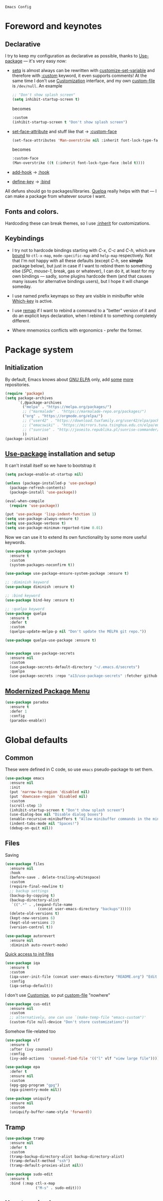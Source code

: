 : Emacs Config
#+INFOJS_OPT: view:t toc:t ltoc:t mouse:underline buttons:0 path:https://www.linux.org.ru/tango/combined.css
#+HTML_HEAD: <link rel="stylesheet" type="text/css" href="http://www.pirilampo.org/styles/readtheorg/css/htmlize.css"/>
#+HTML_HEAD: <link rel="stylesheet" type="text/css" href="http://www.pirilampo.org/styles/readtheorg/css/readtheorg.css"/>
#+PROPERTY: header-args:emacs-lisp :tangle "init.el"
* Foreword and keynotes

** Declarative
   I try to keep my configuration as declarative as possible, thanks to [[https://github.com/jwiegley/use-package][Use-package]] — it's very easy now:
   - [[https://www.gnu.org/software/emacs/manual/html_node/elisp/Setting-Variables.html][setq]] is almost always can be rewritten with [[https://www.gnu.org/software/emacs/manual/html_node/elisp/Applying-Customizations.html][customize-set-variable]] and therefore with [[https://github.com/jwiegley/use-package#customizing-variables][:custom]] keyword, it even supports comments! At the same time I don't use [[http://www.gnu.org/software/emacs/manual/html_node/emacs/Easy-Customization.html][Customization]] interface, and my own [[https://www.gnu.org/software/emacs/manual/html_node/emacs/Saving-Customizations.html][custom-file]] is =/dev/null=.
     An example
     #+BEGIN_SRC emacs-lisp :tangle no
       ;; "Don't show splash screen"
       (setq inhibit-startup-screen t)
     #+END_SRC
     becomes
     #+BEGIN_SRC emacs-lisp :tangle no
       :custom
       (inhibit-startup-screen t "Don't show splash screen")
     #+END_SRC

   - [[https://www.gnu.org/software/emacs/manual/html_node/elisp/Face-Attributes.html][set-face-attribute]] and stuff like that → [[https://github.com/jwiegley/use-package#customizing-faces][:custom-face]]
     #+BEGIN_SRC emacs-lisp :tangle no
       (set-face-attributes 'Man-overstrike nil :inherit font-lock-type-face :bold t)
     #+END_SRC
     becomes
     #+BEGIN_SRC emacs-lisp :tangle no
       :custom-face
       (Man-overstrike ((t (:inherit font-lock-type-face :bold t))))
     #+END_SRC
   - [[https://www.gnu.org/software/emacs/manual/html_node/emacs/Hooks.html][add-hook]] → [[https://github.com/jwiegley/use-package#hooks][:hook]]
   - [[https://www.gnu.org/software/emacs/manual/html_node/elisp/Changing-Key-Bindings.html][define-key]] → [[https://github.com/jwiegley/use-package#key-binding][:bind]]

   All defuns should go to packages/libraries. [[https://github.com/quelpa/quelpa][Quelpa]] really helps with that — I can make a package from whatever source I want.

** Fonts and colors.
   Hardcoding these can break themes, so I use [[https://www.gnu.org/software/emacs/manual/html_node/elisp/Face-Attributes.html][:inherit]] for customizations.

** Keybindings
   - I try not to hardcode bindings starting with /C-x/, /C-c/ and /C-h/, which are [[https://www.gnu.org/software/emacs/manual/html_node/emacs/Prefix-Keymaps.html#Prefix-Keymaps][bound]] to ~ctl-x-map~, ~mode-specific-map~ and ~help-map~ respectively. Not that I'm not happy with all these defaults (except /C-h/, see *simple* package below), but just in case if I want to rebind them to something else (/SPC/, /mouse-1/, break, gas or whatever), I can do it, at least for my own bindings — sadly, some plugins hardcode them (and that causes many issues for alternative bindings users), but I hope it will change someday.

   - I use named prefix keymaps so they are visible in minibuffer while [[https://github.com/justbur/emacs-which-key][Which-key]] is active.

   - I use [[https://www.gnu.org/software/emacs/manual/html_node/elisp/Remapping-Commands.html][remap]] if I want to rebind a command to a "better" version of it and do an explicit keys declaration, when I rebind it to something completely different.

   - Where mnemonics conflicts with ergonomics - prefer the former.

* Package system
** Initialization
   By default, Emacs knows about [[https://elpa.gnu.org/][GNU ELPA]] only, add [[https://melpa.org][some]] [[https://orgmode.org/elpa.html][more]] repositories.
   #+BEGIN_SRC emacs-lisp
     (require 'package)
     (setq package-archives
           `(,@package-archives
             ("melpa" . "https://melpa.org/packages/")
             ;; ("marmalade" . "https://marmalade-repo.org/packages/")
             ("org" . "https://orgmode.org/elpa/")
             ;; ("user42" . "https://download.tuxfamily.org/user42/elpa/packages/")
             ;; ("emacswiki" . "https://mirrors.tuna.tsinghua.edu.cn/elpa/emacswiki/")
             ;; ("sunrise" . "http://joseito.republika.pl/sunrise-commander/")
             ))
     (package-initialize)
   #+END_SRC
** [[https://github.com/jwiegley/use-package][Use-package]] installation and setup
   It can't install itself so we have to bootstrap it
   #+BEGIN_SRC emacs-lisp
     (setq package-enable-at-startup nil)

     (unless (package-installed-p 'use-package)
       (package-refresh-contents)
       (package-install 'use-package))

     (eval-when-compile
       (require 'use-package))

     (put 'use-package 'lisp-indent-function 1)
     (setq use-package-always-ensure t)
     (setq use-package-verbose t)
     (setq use-package-minimum-reported-time 0.01)
   #+END_SRC

   Now we can use it to extend its own functionality by some more useful keywords.
   #+BEGIN_SRC emacs-lisp
     (use-package system-packages
       :ensure t
       :custom
       (system-packages-noconfirm t))

     (use-package use-package-ensure-system-package :ensure t)

     ;; :diminish keyword
     (use-package diminish :ensure t)

     ;; :bind keyword
     (use-package bind-key :ensure t)

     ;; :quelpa keyword
     (use-package quelpa
       :ensure t
       :defer t
       :custom
       (quelpa-update-melpa-p nil "Don't update the MELPA git repo."))

     (use-package quelpa-use-package :ensure t)


     (use-package use-package-secrets
       :ensure nil
       :custom
       (use-package-secrets-default-directory "~/.emacs.d/secrets")
       :quelpa
       (use-package-secrets :repo "a13/use-package-secrets" :fetcher github :version original))

   #+END_SRC

** [[https://github.com/Malabarba/paradox][Modernized Package Menu]]
   #+BEGIN_SRC emacs-lisp
     (use-package paradox
       :ensure t
       :defer 1
       :config
       (paradox-enable))
   #+END_SRC

* Global defaults
** Common
   These were defined in C code, so use ~emacs~ pseudo-package to set them.
   #+BEGIN_SRC emacs-lisp
     (use-package emacs
       :ensure nil
       :init
       (put 'narrow-to-region 'disabled nil)
       (put 'downcase-region 'disabled nil)
       :custom
       (scroll-step 1)
       (inhibit-startup-screen t "Don't show splash screen")
       (use-dialog-box nil "Disable dialog boxes")
       (enable-recursive-minibuffers t "Allow minibuffer commands in the minibuffer")
       (indent-tabs-mode nil "Spaces!")
       (debug-on-quit nil))
   #+END_SRC
** Files
   Saving
   #+BEGIN_SRC emacs-lisp
     (use-package files
       :ensure nil
       :hook
       (before-save . delete-trailing-whitespace)
       :custom
       (require-final-newline t)
       ;; backup settings
       (backup-by-copying t)
       (backup-directory-alist
        `((".*" . ,(expand-file-name
                    (concat user-emacs-directory "backups")))))
       (delete-old-versions t)
       (kept-new-versions 6)
       (kept-old-versions 2)
       (version-control t))

     (use-package autorevert
       :ensure nil
       :diminish auto-revert-mode)
   #+END_SRC

   [[https://github.com/a13/iqa.el][Quick access to init files]]
   #+BEGIN_SRC emacs-lisp
     (use-package iqa
       :ensure t
       :custom
       (iqa-user-init-file (concat user-emacs-directory "README.org") "Edit README.org by default.")
       :config
       (iqa-setup-default))
   #+END_SRC

   I don't use [[http://www.gnu.org/software/emacs/manual/html_node/emacs/Easy-Customization.html][Customize]], so put [[https://www.gnu.org/software/emacs/manual/html_node/emacs/Saving-Customizations.html][custom-file]] "nowhere"
   #+BEGIN_SRC emacs-lisp
     (use-package cus-edit
       :ensure nil
       :custom
       ;; alternatively, one can use `(make-temp-file "emacs-custom")'
       (custom-file null-device "Don't store customizations"))
   #+END_SRC

   Somehow file-related too
   #+BEGIN_SRC emacs-lisp
     (use-package vlf
       :ensure t
       :after (ivy counsel)
       :config
       (ivy-add-actions  'counsel-find-file '(("l" vlf "view large file"))))

     (use-package epa
       :defer t
       :ensure nil
       :custom
       (epg-gpg-program "gpg")
       (epa-pinentry-mode nil))

     (use-package uniquify
       :ensure nil
       :custom
       (uniquify-buffer-name-style 'forward))
   #+END_SRC

** Tramp
   #+BEGIN_SRC emacs-lisp
     (use-package tramp
       :ensure nil
       :defer t
       :custom
       (tramp-backup-directory-alist backup-directory-alist)
       (tramp-default-method "ssh")
       (tramp-default-proxies-alist nil))

     (use-package sudo-edit
       :ensure t
       :bind (:map ctl-x-map
                   ("M-s" . sudo-edit)))

   #+END_SRC
** Uncategorized
   (Mostly) default keybindings customization
   #+BEGIN_SRC emacs-lisp
     (use-package frame
       :ensure nil
       ;; disable suspending on C-z
       :bind
       ("C-z" . nil))

     (use-package delsel
       :ensure nil
       ;; C-c C-g always quits minubuffer
       :bind
       (:map mode-specific-map
             ("C-g" . minibuffer-keyboard-quit)))
   #+END_SRC

   Make /C-w/ and /C-h/ kill a word/char before cursor (see [[http://unix-kb.cat-v.org/][Unix keyboard shortcuts]], don't know what to do with /C-u/ though)
   #+BEGIN_SRC emacs-lisp
     (use-package simple
       :ensure nil
       :custom
       (kill-ring-max 300)
       :diminish
       ((visual-line-mode . " ↩")
        (auto-fill-function . " ↵"))
       :config
       (column-number-mode t)
       (toggle-truncate-lines 1)
       :bind
       ;; remap ctrl-w/ctrl-h
       (("C-w" . backward-kill-word)
        ("C-h" . delete-backward-char)
        :map ctl-x-map
        ("C-k" . kill-region)
        :map mode-specific-map
        ("h" . help-command)))

     (use-package ibuffer
       :ensure nil
       :bind
       ([remap list-buffers] . ibuffer))
   #+END_SRC

   [[https://github.com/purcell/exec-path-from-shell][Get environment variables from the shell]]
   #+BEGIN_SRC emacs-lisp
     (use-package exec-path-from-shell
       :ensure t
       :defer 0.1
       :config
       (exec-path-from-shell-initialize))
   #+END_SRC

* Eshell
  #+BEGIN_SRC emacs-lisp
    (use-package eshell
      :defer t
      :ensure nil)

    (use-package em-smart
      :defer t
      :ensure nil
      :config
      (eshell-smart-initialize)
      :custom
      (eshell-where-to-jump 'begin)
      (eshell-review-quick-commands nil)
      (eshell-smart-space-goes-to-end t))

    (use-package esh-help
      :ensure t
      :config
      (setup-esh-help-eldoc))

    (use-package esh-autosuggest
      :ensure t
      :hook (eshell-mode . esh-autosuggest-mode)
      :ensure t)

    (use-package eshell-toggle
      :ensure nil
      :quelpa
      (eshell-toggle :repo "4DA/eshell-toggle" :fetcher github :version original)
      :bind
      ("M-`" . eshell-toggle))

    (use-package eshell-fringe-status
      :ensure t
      :defer t
      :hook
      (eshell-mode . 'eshell-fringe-status-mode))
  #+END_SRC
* Dired
  #+BEGIN_SRC emacs-lisp
    (use-package ls-lisp
      :ensure nil
      :custom
      (ls-lisp-emulation 'MS-Windows)
      (ls-lisp-ignore-case t)
      (ls-lisp-verbosity nil))

    (use-package dired
      :ensure nil
      :custom (dired-dwim-target t "guess a target directory")
      :hook
      (dired-mode . dired-hide-details-mode))

    (use-package dired-x
      :ensure nil
      :bind
      ([remap list-directory] . dired-jump)
      :custom
      ;; do not bind C-x C-j since it's used by jabber.el
      (dired-bind-jump nil))

    (use-package dired-toggle
      :ensure t
      :defer t)

    (use-package dired-hide-dotfiles
      :ensure t
      :bind
      (:map dired-mode-map
            ("." . dired-hide-dotfiles-mode))
      :hook
      (dired-mode . dired-hide-dotfiles-mode))

    (use-package diredfl
      :ensure t
      :hook
      (dired-mode . diredfl-mode))

    (use-package async
      :ensure t
      :init
      (dired-async-mode t))

    (use-package dired-rsync
      :ensure t
      :bind
      (:map dired-mode-map
            ("r" . dired-rsync)))

    (use-package dired-launch :ensure t)

  #+END_SRC

* Interface

** Localization
   #+BEGIN_SRC emacs-lisp
     (use-package mule
       :ensure nil
       :config
       (prefer-coding-system 'utf-8)
       (set-terminal-coding-system 'utf-8)
       (set-language-environment "UTF-8"))

     (use-package ispell
       :defer t
       :ensure nil
       :custom
       (ispell-local-dictionary-alist
        '(("russian"
           "[АБВГДЕЁЖЗИЙКЛМНОПРСТУФХЦЧШЩЬЫЪЭЮЯабвгдеёжзийклмнопрстуфхцчшщьыъэюяіїєґ’A-Za-z]"
           "[^АБВГДЕЁЖЗИЙКЛМНОПРСТУФХЦЧШЩЬЫЪЭЮЯабвгдеёжзийклмнопрстуфхцчшщьыъэюяіїєґ’A-Za-z]"
           "[-']"  nil ("-d" "uk_UA,ru_RU,en_US") nil utf-8)))
       (ispell-program-name "hunspell")
       (ispell-dictionary "russian")
       (ispell-really-aspell nil)
       (ispell-really-hunspell t)
       (ispell-encoding8-command t)
       (ispell-silently-savep t))

     (use-package flyspell
       :defer t
       :ensure nil
       :custom
       (flyspell-delay 1))
   #+END_SRC

** Fonts
   Though [[https://www.gnu.org/software/emacs/manual/html_node/elisp/Font-Selection.html][face-font-family-alternatives]] here is not a list of proper font family lists,
   it's the only way to set up substitutions for the font if it isn't present in the system.
   #+BEGIN_SRC emacs-lisp
     (use-package faces
       :ensure nil
       :defer 0.1
       :custom
       (face-font-family-alternatives '(("Consolas" "Monaco" "Monospace")))
       :config
       (set-face-attribute 'default
                           nil
                           :family (caar face-font-family-alternatives)
                           :weight 'regular
                           :width 'semi-condensed
                           ;; (/ (* 19 (display-pixel-height)) (display-mm-height))
                           :height 160)
       (set-fontset-font "fontset-default" 'cyrillic
                         (font-spec :registry "iso10646-1" :script 'cyrillic)))
   #+END_SRC

** Color themes
   #+BEGIN_SRC emacs-lisp
     (use-package custom
       :ensure nil
       :custom
       (custom-safe-themes t "Treat all themes as safe"))

     (use-package lor-theme
       :ensure nil
       :config
       (load-theme 'lor)
       :quelpa
       (lor-theme :repo "a13/lor-theme" :fetcher github :version original))
   #+END_SRC

** GUI
   Disable gui elements we don't need:
   #+BEGIN_SRC emacs-lisp
     (use-package tool-bar
       :ensure nil
       :config
       (tool-bar-mode -1))

     (use-package scroll-bar
       :defer t
       :ensure nil
       :config
       (scroll-bar-mode -1))

     (use-package menu-bar
       :ensure nil
       :config
       (menu-bar-mode -1)
       :bind
       ([S-f10] . menu-bar-mode))

     (use-package tooltip
       :defer t
       :ensure nil
       :custom
       (tooltip-mode -1))
   #+END_SRC

   Add those we want instead:
   #+BEGIN_SRC emacs-lisp
     (use-package time
       :defer t
       :ensure nil
       :custom
       (display-time-default-load-average nil)
       (display-time-24hr-format t)
       :config
       (display-time-mode t))

     (use-package fancy-battery
       :ensure t
       :hook
       (after-init . fancy-battery-mode))

     (use-package yahoo-weather
       :ensure t
       :bind (:map mode-specific-map
                   ("w" . yahoo-weather-mode))
       :custom
       (yahoo-weather-guess-location-function #'yahoo-weather-ipinfo)
       (yahoo-weather-location "Kyiv, UA"))
   #+END_SRC

   Fancy stuff
   #+BEGIN_SRC emacs-lisp
     (use-package font-lock+
       :ensure nil
       :quelpa
       (font-lock+ :repo "emacsmirror/font-lock-plus" :fetcher github))

     (use-package all-the-icons
       :ensure t
       :defer t
       :config
       (setq all-the-icons-mode-icon-alist
             `(,@all-the-icons-mode-icon-alist
               (package-menu-mode all-the-icons-octicon "package" :v-adjust 0.0)
               (jabber-chat-mode all-the-icons-material "chat" :v-adjust 0.0)
               (jabber-roster-mode all-the-icons-material "contacts" :v-adjust 0.0)
               (telega-chat-mode all-the-icons-fileicon "telegram" :v-adjust 0.0
                                 :face all-the-icons-blue-alt)
               (telega-root-mode all-the-icons-material "contacts" :v-adjust 0.0))))

     (use-package all-the-icons-dired
       :ensure t
       :hook
       (dired-mode . all-the-icons-dired-mode))

     ;; (use-package spaceline-all-the-icons
     ;;   :config
     ;;   (spaceline-all-the-icons-theme)
     ;;   (spaceline-all-the-icons--setup-package-updates)
     ;;   (spaceline-all-the-icons--setup-git-ahead)
     ;;   (spaceline-all-the-icons--setup-paradox))

     (use-package all-the-icons-ivy
       :ensure t
       :after ivy
       :custom
       (all-the-icons-ivy-buffer-commands '() "Don't use for buffers.")
       :config
       (all-the-icons-ivy-setup))

     (use-package doom-modeline
       :ensure t
       :hook
       (after-init . doom-modeline-init)
       :custom
       (doom-modeline-major-mode-icon t)
       (doom-modeline-buffer-file-name-style 'buffer-name)
       (doom-modeline-icon t))
   #+END_SRC

   Dashboard
   #+BEGIN_SRC emacs-lisp
     (use-package dashboard
       :ensure t
       :config
       (dashboard-setup-startup-hook)
       :custom
       (initial-buffer-choice '(lambda ()
                                 (setq initial-buffer-choice nil)
                                 (get-buffer "*dashboard*")))
       (dashboard-items '((recents  . 5)
                          (bookmarks . 5)
                          (projects . 5)
                          ;; (agenda . 5)
                          (registers . 5))))
   #+END_SRC

   And the winner is…
   #+BEGIN_SRC emacs-lisp
     (use-package winner
       :ensure nil
       :config
       (winner-mode 1))
   #+END_SRC
** Highlighting
   #+BEGIN_SRC emacs-lisp
     (use-package paren
       :ensure nil
       :config
       (show-paren-mode t))

     (use-package hl-line
       :ensure nil
       :hook
       (prog-mode . hl-line-mode))

     (use-package highlight-numbers
       :ensure t
       :hook
       (prog-mode . highlight-numbers-mode))

     (use-package page-break-lines
       :ensure t
       :config
       (global-page-break-lines-mode))

     (use-package rainbow-delimiters
       :ensure t
       :hook
       (prog-mode . rainbow-delimiters-mode))

     (use-package rainbow-identifiers
       :ensure t
       :custom
       (rainbow-identifiers-cie-l*a*b*-lightness 80)
       (rainbow-identifiers-cie-l*a*b*-saturation 50)
       (rainbow-identifiers-choose-face-function
        #'rainbow-identifiers-cie-l*a*b*-choose-face)
       :hook
       (emacs-lisp-mode . rainbow-identifiers-mode)
       (prog-mode . rainbow-identifiers-mode))

     (use-package rainbow-mode
       :ensure t
       :diminish rainbow-mode
       :hook prog-mode)
   #+END_SRC

* Minibuffer (search, commands)
  I prefer [[https://github.com/abo-abo/swiper][Ivy/Counsel/Swiper]] over Helm
  #+BEGIN_SRC emacs-lisp
    ;; counsel-M-x can use this one
    (use-package smex :ensure t)

    (use-package ivy
      :ensure t
      :diminish ivy-mode
      :custom
      ;; (ivy-re-builders-alist '((t . ivy--regex-fuzzy)))
      (ivy-count-format "%d/%d " "Show anzu-like counter")
      (ivy-use-selectable-prompt t "Make the prompt line selectable")
      :custom-face
      (ivy-current-match ((t (:inherit 'hl-line))))
      :bind
      (:map mode-specific-map
            ("C-r" . ivy-resume))
      :config
      (ivy-mode t))

    (use-package ivy-xref
      :ensure t
      :defer t
      :custom
      (xref-show-xrefs-function #'ivy-xref-show-xrefs "Use Ivy to show xrefs"))

    (use-package counsel
      :ensure t
      :bind
      (([remap menu-bar-open] . counsel-tmm)
       ([remap insert-char] . counsel-unicode-char)
       ([remap isearch-forward] . counsel-grep-or-swiper)
       :map mode-specific-map
       :prefix-map counsel-prefix-map
       :prefix "c"
       ("a" . counsel-apropos)
       ("b" . counsel-bookmark)
       ("B" . counsel-bookmarked-directory)
       ("c w" . counsel-colors-web)
       ("c e" . counsel-colors-emacs)
       ("d" . counsel-dired-jump)
       ("f" . counsel-file-jump)
       ("F" . counsel-faces)
       ("g" . counsel-org-goto)
       ("h" . counsel-command-history)
       ("H" . counsel-minibuffer-history)
       ("i" . counsel-imenu)
       ("j" . counsel-find-symbol)
       ("l" . counsel-locate)
       ("L" . counsel-find-library)
       ("m" . counsel-mark-ring)
       ("o" . counsel-outline)
       ("O" . counsel-find-file-extern)
       ("p" . counsel-package)
       ("r" . counsel-recentf)
       ("s g" . counsel-grep)
       ("s r" . counsel-rg)
       ("s s" . counsel-ag)
       ("t" . counsel-org-tag)
       ("v" . counsel-set-variable)
       ("w" . counsel-wmctrl)
       :map help-map
       ("F" . counsel-describe-face))
      :init
      (counsel-mode))

    (use-package swiper :ensure t)

    (use-package counsel-world-clock
      :ensure t
      :after counsel
      :bind
      (:map counsel-prefix-map
            ("C" .  counsel-world-clock)))

    (use-package ivy-rich
      :ensure t
      :custom
      (ivy-rich-switch-buffer-name-max-length 60 "Increase max length of buffer name.")
      :config
      (ivy-rich-mode 1))
  #+END_SRC
  Usually, I don't use isearch, but just in case
  #+BEGIN_SRC emacs-lisp
    (use-package isearch
      :ensure nil
      :bind
      ;; TODO: maybe get a keybinding from global map
      (:map isearch-mode-map
            ("C-h" . isearch-delete-char)))
  #+END_SRC
  Indicate minibuffer depth
  #+BEGIN_SRC emacs-lisp
    (use-package mb-depth
      :ensure nil
      :config
      (minibuffer-depth-indicate-mode 1))
  #+END_SRC
* Quick jumps
  Ace-jump is dead, long live [[https://github.com/abo-abo/avy][Avy]]!
  #+BEGIN_SRC emacs-lisp
    (use-package avy
      :ensure t
      :config
      (avy-setup-default)
      :bind
      (("C-:" .   avy-goto-char-timer)
       ("M-g M-g" . avy-goto-line)
       ("M-s M-s" . avy-goto-word-1)))

    (use-package avy-zap
      :ensure t
      :bind
      ([remap zap-to-char] . avy-zap-to-char))

    (use-package ace-jump-buffer
      :ensure t
      :bind
      (("M-g b" . ace-jump-buffer)))

    (use-package ace-window
      :ensure t
      :custom
      (aw-keys '(?a ?s ?d ?f ?g ?h ?j ?k ?l) "Use home row for selecting.")
      (aw-scope 'frame "Highlight only current frame.")
      :bind
      (("M-o" . ace-window)))

    (use-package link-hint
      :ensure t
      :bind
      (("<XF86Search>" . link-hint-open-link)
       ("S-<XF86Search>" . link-hint-copy-link)
       :map mode-specific-map
       :prefix-map link-hint-keymap
       :prefix "l"
       ("o" . link-hint-open-link)
       ("c" . link-hint-copy-link)))

    (use-package ace-link
      :ensure t
      :after link-hint ; to use prefix keymap
      :bind
      (:map link-hint-keymap
            ("l" . counsel-ace-link))
      :config
      (ace-link-setup-default))


  #+END_SRC

* Regions/Kill ring/Clipboard
  #+BEGIN_SRC emacs-lisp
    (use-package select
      :ensure nil
      :custom
      (selection-coding-system 'utf-8)
      (select-enable-clipboard t "Use the clipboard"))

    (use-package expand-region
      :ensure t
      :bind
      ("C-=" . er/expand-region))

    (use-package edit-indirect
      :ensure t
      :bind
      (:map mode-specific-map
            ("r" . edit-indirect-region)))

    (use-package clipmon
      :ensure t
      :config
      (clipmon-mode))

    (use-package copy-as-format
      :ensure t
      :custom
      (copy-as-format-default "slack")
      :bind
      (:map mode-specific-map
            :prefix-map copy-as-format-prefix-map
            :prefix "f"
            ("f" . copy-as-format)
            ("a" . copy-as-format-asciidoc)
            ("b" . copy-as-format-bitbucket)
            ("d" . copy-as-format-disqus)
            ("g" . copy-as-format-github)
            ("l" . copy-as-format-gitlab)
            ("c" . copy-as-format-hipchat)
            ("h" . copy-as-format-html)
            ("j" . copy-as-format-jira)
            ("m" . copy-as-format-markdown)
            ("w" . copy-as-format-mediawiki)
            ("o" . copy-as-format-org-mode)
            ("p" . copy-as-format-pod)
            ("r" . copy-as-format-rst)
            ("s" . copy-as-format-slack)))
  #+END_SRC

* Help
  #+BEGIN_SRC emacs-lisp
    (use-package man
      :ensure nil
      :custom-face
      (Man-overstrike ((t (:inherit font-lock-type-face :bold t))))
      (Man-underline ((t (:inherit font-lock-keyword-face :underline t)))))

    (use-package keyfreq
      :config
      (keyfreq-mode 1)
      (keyfreq-autosave-mode 1))

    (use-package which-key
      :diminish which-key-mode
      :config
      (which-key-mode))

    (use-package free-keys
      :commands free-keys)

    (use-package helpful
      :defer t)
  #+END_SRC

* Internet
** Jabber
   #+BEGIN_SRC emacs-lisp
     (use-package jabber
       :defer t
       :secret
       (jabber-connect-all "jabber.el.gpg")
       :config
       (setq jabber-history-enabled t
             jabber-use-global-history nil
             fsm-debug nil)
       (custom-set-variables
        '(jabber-auto-reconnect t)
        '(jabber-chat-buffer-format "*-jc-%n-*")
        '(jabber-groupchat-buffer-format "*-jg-%n-*")
        '(jabber-chat-foreign-prompt-format "▼ [%t] %n> ")
        '(jabber-chat-local-prompt-format "▲ [%t] %n> ")
        '(jabber-muc-colorize-foreign t)
        '(jabber-muc-private-buffer-format "*-jmuc-priv-%g-%n-*")
        '(jabber-rare-time-format "%e %b %Y %H:00")
        '(jabber-resource-line-format "   %r - %s [%p]")
        '(jabber-roster-buffer "*-jroster-*")
        '(jabber-roster-line-format "%c %-17n")
        '(jabber-roster-show-bindings nil)
        '(jabber-roster-show-title nil)
        '(jabber-roster-sort-functions (quote (jabber-roster-sort-by-status jabber-roster-sort-by-displayname jabber-roster-sort-by-group)))
        '(jabber-show-offline-contacts nil)
        '(jabber-show-resources nil)))

     (use-package jabber-otr
       :defer t)

     (use-package point-im
       :ensure nil
       :defines point-im-reply-id-add-plus
       :quelpa
       (point-im :repo "a13/point-im.el" :fetcher github :version original)
       :config
       (setq point-im-reply-id-add-plus nil)
       :hook
       (jabber-chat-mode . point-im-mode))

   #+END_SRC

** Slack
   #+BEGIN_SRC emacs-lisp
     (use-package slack
       :secret
       (slack-start "work.el.gpg")
       :commands (slack-start)
       :custom
       (slack-buffer-emojify t) ;; if you want to enable emoji, default nil
       (slack-prefer-current-team t))

     ;; TODO: move somewhere
     (use-package alert
       :commands (alert)
       :custom
       (alert-default-style 'libnotify))

   #+END_SRC
** Web

   #+BEGIN_SRC emacs-lisp
     (use-package shr-color
       :defer t
       :ensure nil
       :custom
       (shr-color-visible-luminance-min 80 "Improve the contrast"))

     (use-package eww
       :defer t
       :ensure nil
       :custom
       (shr-use-fonts nil)
       (eww-search-prefix "https://duckduckgo.com/html/?kd=-1&q="))

     (use-package browse-url
       :ensure nil
       :bind
       ([f5] . browse-url)
       :config
       (setq browse-url-browser-function 'browse-url-generic
             browse-url-generic-program "x-www-browser")

       (defun feh-browse (url &rest ignore)
         "Browse image using feh."
         (interactive (browse-url-interactive-arg "URL: "))
         (start-process (concat "feh " url) nil "feh" url))

       (defun mpv-browse (url &rest ignore)
         "Browse video using mpv."
         (interactive (browse-url-interactive-arg "URL: "))
         (start-process (concat "mpv --loop-file=inf" url) nil "mpv" "--loop-file=inf" url))

       (defvar browse-url-images-re
         '("\\.\\(jpe?g\\|png\\)\\(:large\\|:orig\\)?\\(\\?.*\\)?$"
           "^https?://img-fotki\\.yandex\\.ru/get/"
           "^https?://pics\\.livejournal\\.com/.*/pic/"
           "^https?://l-userpic\\.livejournal\\.com/"
           "^https?://img\\.leprosorium\\.com/[0-9]+$")
         "Image URLs regular expressions list.")

       (defvar browse-url-videos-re
         '("\\.\\(gifv?\\|avi\\|AVI\\|mp[4g]\\|MP4\\|webm\\)$"
           "^https?://\\(www\\.youtube\\.com\\|youtu\\.be\\|coub\\.com\\|vimeo\\.com\\|www\\.liveleak\\.com\\)/"
           "^https?://www\\.facebook\\.com/.*/videos?/"))

       (setq browse-url-browser-function
             (append
              (mapcar (lambda (re)
                        (cons re #'eww-browse-url))
                      browse-url-images-re)
              (mapcar (lambda (re)
                        (cons re #'mpv-browse))
                      browse-url-videos-re)
              '(("." . browse-url-xdg-open)))))

     (use-package webjump
       :bind
       (([S-f5] . webjump))
       :config
       (setq webjump-sites
             (append '(("debian packages" .
                        [simple-query "packages.debian.org" "http://packages.debian.org/" ""]))
                     webjump-sample-sites)))

     (use-package atomic-chrome
       :defer t
       :custom
       (atomic-chrome-url-major-mode-alist
        '(("reddit\\.com" . markdown-mode)
          ("github\\.com" . gfm-mode)
          ("redmine" . textile-mode))
        "Major modes for URLs.")
       :config
       (atomic-chrome-start-server))

     (use-package shr-tag-pre-highlight
       :defer t
       :after shr
       :config
       (add-to-list 'shr-external-rendering-functions
                    '(pre . shr-tag-pre-highlight))

       (when (version< emacs-version "26")
         (with-eval-after-load 'eww
           (advice-add 'eww-display-html :around
                       'eww-display-html--override-shr-external-rendering-functions))))

     (use-package google-this
       :bind
       (:map mode-specific-map
             ("g" . 'google-this-mode-submap)))

     (use-package multitran
       :defer t)

     (use-package imgbb
       :ensure t)

   #+END_SRC

** E-mail
   #+BEGIN_SRC emacs-lisp
     (use-package smtpmail
       :defer t
       :ensure nil
       ;; let's install it now, since mu4e packages aren't available yet
       :ensure-system-package (mu . mu4e)
       :config
       ;;set up queue for offline email
       ;;use mu mkdir  ~/Maildir/queue to set up first
       (setq smtpmail-queue-mail nil  ;; start in normal mode
             smtpmail-queue-dir "~/.mail/queue/cur"))

     (use-package mu4e-vars
       :defer t
       :load-path "/usr/share/emacs/site-lisp/mu4e"
       :ensure nil
       :config
       ;;location of my maildir
       ;; enable inline images
       (setq mu4e-view-show-images t)
       ;; use imagemagick, if available
       (when (fboundp 'imagemagick-register-types)
         (imagemagick-register-types))

       (setq mu4e-maildir (expand-file-name "~/.mail/work"))
       ;; ivy does all the work
       (setq mu4e-completing-read-function 'completing-read)

       ;;command used to get mail
       ;; use this for testing
       (setq mu4e-get-mail-command "true")
       ;; use this to sync with mbsync
       (setq mu4e-get-mail-command "mbsync work")
       ;;rename files when moving
       ;;NEEDED FOR MBSYNC
       (setq mu4e-change-filenames-when-moving t))

     (use-package mu4e-contrib
       :defer t
       :ensure nil
       :custom
       (mu4e-html2text-command 'mu4e-shr2text))
     (use-package mu4e-alert
       :after mu4e
       :init
       (mu4e-alert-set-default-style 'notifications)
       :hook ((after-init . mu4e-alert-enable-mode-line-display)
              (after-init . mu4e-alert-enable-notifications)))

     (use-package mu4e-maildirs-extension
       :after mu4e
       :defines mu4e-maildirs-extension-before-insert-maildir-hook
       :init
       (mu4e-maildirs-extension)
       :config
       ;; don't draw a newline
       (setq mu4e-maildirs-extension-before-insert-maildir-hook '()))
   #+END_SRC

* Org
  #+BEGIN_SRC emacs-lisp
    (use-package calendar
      :defer t
      :ensure nil
      :custom
      (calendar-week-start-day 1))

    (use-package org
      :defer t
      ;; to be sure we have the latest Org version
      :ensure org-plus-contrib
      :hook
      (org-mode . variable-pitch-mode)
      (org-mode . visual-line-mode)
      :custom
      (org-src-tab-acts-natively t))

    (use-package org-bullets
      :custom
      ;; org-bullets-bullet-list
      ;; default: "◉ ○ ✸ ✿"
      ;; large: ♥ ● ◇ ✚ ✜ ☯ ◆ ♠ ♣ ♦ ☢ ❀ ◆ ◖ ▶
      ;; Small: ► • ★ ▸
      (org-bullets-bullet-list '("•"))
      ;; others: ▼, ↴, ⬎, ⤷,…, and ⋱.
      ;; (org-ellipsis "⤵")
      (org-ellipsis "…")
      :hook
      (org-mode . org-bullets-mode))

    (use-package htmlize
      :defer t
      :custom
      (org-html-htmlize-output-type 'css)
      (org-html-htmlize-font-prefix "org-"))

    (use-package org-password-manager
      :hook
      (org-mode . org-password-manager-key-bindings))

    (use-package org-jira
      :defer t
      :custom
      (jiralib-url "http://jira:8080"))

  #+END_SRC

* Programming-related

   #+BEGIN_SRC emacs-lisp
     (use-package ibuffer-vc
       :config
       (define-ibuffer-column icon
         (:name "Icon" :inline t)
         (all-the-icons-ivy--icon-for-mode major-mode))
       :custom
       (ibuffer-formats
        '((mark modified read-only vc-status-mini " "
                (name 18 18 :left :elide)
                " "
                (size 9 -1 :right)
                " "
                (mode 16 16 :left :elide)
                " "
                filename-and-process)) "include vc status info")
       :hook
       (ibuffer . (lambda ()
                    (ibuffer-vc-set-filter-groups-by-vc-root)
                    (unless (eq ibuffer-sorting-mode 'alphabetic)
                      (ibuffer-do-sort-by-alphabetic)))))

     (use-package gitconfig-mode
       :defer t)

     (use-package gitignore-mode
       :defer t)

     (use-package magit
       :custom
       (magit-completing-read-function 'ivy-completing-read "Force Ivy usage.")
       :bind
       (:map mode-specific-map
             :prefix-map magit-prefix-map
             :prefix "m"
             (("a" . magit-stage-file) ; the closest analog to git add
              ("b" . magit-blame)
              ("B" . magit-branch)
              ("c" . magit-checkout)
              ("C" . magit-commit)
              ("d" . magit-diff)
              ("D" . magit-discard)
              ("f" . magit-fetch)
              ("g" . vc-git-grep)
              ("G" . magit-gitignore)
              ("i" . magit-init)
              ("l" . magit-log)
              ("m" . magit)
              ("M" . magit-merge)
              ("n" . magit-notes-edit)
              ("p" . magit-pull)
              ("P" . magit-push)
              ("r" . magit-reset)
              ("R" . magit-rebase)
              ("s" . magit-status)
              ("S" . magit-stash)
              ("t" . magit-tag)
              ("T" . magit-tag-delete)
              ("u" . magit-unstage)
              ("U" . magit-update-index))))

     (use-package magithub
       :after magit
       :custom
       (magithub-clone-default-directory "~/git/")
       :bind
       (:map magit-prefix-map
             ("h b" . magithub-browse)
             ("h c" . magithub-clone)
             ("h C" . magithub-create)
             ("h f" . magithub-fork))
       :config
       (magithub-feature-autoinject t))

     (use-package browse-at-remote
       :after link-hint
       :bind
       (:map link-hint-keymap
             ("r" . browse-at-remote)
             ("k" . browse-at-remote-kill)))

     (use-package smerge-mode
       :defer t
       :ensure nil
       :diminish smerge-mode)

     (use-package diff-hl
       :hook
       ((magit-post-refresh . diff-hl-magit-post-refresh)
        (prog-mode . diff-hl-mode)
        (org-mode . diff-hl-mode)
        (dired-mode . diff-hl-dired-mode)))

     (use-package smart-comment
       :bind ("M-;" . smart-comment))

     (use-package projectile
       :bind
       (:map mode-specific-map ("p" . projectile-command-map))
       :custom
       (projectile-project-root-files-functions
        '(projectile-root-local
          projectile-root-top-down
          projectile-root-bottom-up
          projectile-root-top-down-recurring))
       (projectile-completion-system 'ivy))

     (use-package counsel-projectile
       :after counsel projectile
       :config
       (counsel-projectile-mode))
   #+END_SRC
** Search
   #+BEGIN_SRC emacs-lisp
     (use-package ag
       :defer t
       :ensure-system-package (ag . silversearcher-ag)
       :custom
       (ag-highlight-search t "Highlight the current search term."))

     (use-package dumb-jump
       :defer t
       :custom
       (dumb-jump-selector 'ivy)
       (dumb-jump-prefer-searcher 'ag))
   #+END_SRC
** Autocompletion

   [[http://company-mode.github.io/][Company]]. There's also Auto-Complete as an alternative.
   #+BEGIN_SRC emacs-lisp
     (use-package company
       :diminish company-mode
       :bind
       (:map company-active-map
             ("C-n" . company-select-next-or-abort)
             ("C-p" . company-select-previous-or-abort))
       :hook
       (after-init . global-company-mode))

     (use-package company-quickhelp
       :defer t
       :custom
       (company-quickhelp-delay 3)
       :config
       (company-quickhelp-mode 1))

     (use-package company-shell
       :defer t
       :config
       (add-to-list 'company-backends 'company-shell))

     (use-package company-emoji
       :defer t
       ;; :ensure-system-package fonts-symbola
       :config
       (add-to-list 'company-backends 'company-emoji)
       (set-fontset-font t 'symbol
                         (font-spec :family
                                    (if (eq system-type 'darwin)
                                        "Apple Color Emoji"
                                      "Symbola"))
                         nil 'prepend))
   #+END_SRC

** Snippets
   #+BEGIN_SRC emacs-lisp
     (use-package autoinsert
       :ensure nil
       :hook
       (find-file . auto-insert))

     (use-package yasnippet
       :ensure t
       :diminish yas-minor-mode
       :custom
       (yas-prompt-functions '(yas-completing-prompt yas-ido-prompt))
       :config
       (yas-reload-all)
       :hook
       (prog-mode  . yas-minor-mode))
   #+END_SRC

** Checking/linting
   #+BEGIN_SRC emacs-lisp
     (use-package flycheck
       :diminish flycheck-mode
       :hook
       (prog-mode . flycheck-mode))

     (use-package avy-flycheck
       :defer t
       :config
       (avy-flycheck-setup))
   #+END_SRC

** Languages support

   [[https://xkcd.com/297/][https://imgs.xkcd.com/comics/lisp_cycles.png]]

*** Emacs Lisp

    #+BEGIN_SRC emacs-lisp
      (use-package lisp
        :ensure nil
        :hook
        (after-save . check-parens))

      (use-package highlight-defined
        :ensure t
        :custom
        (highlight-defined-face-use-itself t)
        :hook
        (emacs-lisp-mode . highlight-defined-mode))

      (use-package highlight-quoted
        :ensure t
        :hook
        (emacs-lisp-mode . highlight-quoted-mode))

      (use-package eros
        :hook
        (emacs-lisp-mode . eros-mode))

      (use-package suggest
        :defer t)

      (use-package ipretty
        :config
        (ipretty-mode 1))

      (use-package nameless
        :hook
        (emacs-lisp-mode .  nameless-mode)
        :custom
        (nameless-global-aliases '())
        (nameless-private-prefix t))

      ;; bind-key can't bind to keymaps
      (use-package erefactor
        :defer t)

      (use-package flycheck-package
        :defer t
        :after flycheck
        (flycheck-package-setup))
    #+END_SRC

*** Scheme
    #+BEGIN_SRC emacs-lisp

      (use-package geiser)
    #+END_SRC

*** Clojure

    #+BEGIN_SRC emacs-lisp
      (use-package clojure-mode
        :defer t
        :config
        (define-clojure-indent
          (alet 'defun)
          (mlet 'defun)))

      (use-package clojure-snippets
        :defer t)

      (use-package cider
        :defer t
        :custom
        (cider-repl-display-help-banner nil)
        :config
        ;; sadly, we can't use :diminish keyword here, yet
        (diminish 'cider-mode
                  '(:eval (format " 🍏%s" (cider--modeline-info)))))

      (use-package kibit-helper
        :defer t)

    #+END_SRC

*** Common Lisp

    Disabled for now…

    #+BEGIN_SRC emacs-lisp

      (use-package slime
        :disabled
        :config
        (setq inferior-lisp-program "/usr/bin/sbcl"
              lisp-indent-function 'common-lisp-indent-function
              slime-complete-symbol-function 'slime-fuzzy-complete-symbol
              slime-startup-animation nil)
        (slime-setup '(slime-fancy))
        (setq slime-net-coding-system 'utf-8-unix))

    #+END_SRC

*** Lua

    #+BEGIN_SRC emacs-lisp
      (use-package lua-mode
        :defer t)
    #+END_SRC

*** JS

    #+BEGIN_SRC emacs-lisp
      (use-package conkeror-minor-mode
        :defer t
        :hook
        (js-mode . (lambda ()
                     (when (string-match "conkeror" (or (buffer-file-name) ""))
                       (conkeror-minor-mode 1)))))

      (use-package json-mode
        :defer t)

      (use-package graphql-mode
        :mode "\\.graphql\\'"
        :custom
        (graphql-url "http://localhost:8000/api/graphql/query"))

    #+END_SRC

*** Shell
    #+BEGIN_SRC emacs-lisp
      (use-package sh-script
        :ensure nil
        :mode (("zshecl" . sh-mode)
               ("\\.zsh\\'" . sh-mode))
        :custom
        ;; zsh
        (system-uses-terminfo nil))

      (use-package executable
        :ensure nil
        :hook
        (after-save . executable-make-buffer-file-executable-if-script-p))
    #+END_SRC
*** Configuration files
    #+BEGIN_SRC emacs-lisp
      (use-package apt-sources-list)

      (use-package ssh-config-mode
        :init
        (autoload 'ssh-config-mode "ssh-config-mode" t)
        :mode
        (("/\\.ssh/config\\'"     . ssh-config-mode)
         ("/sshd?_config\\'"      . ssh-config-mode)
         ("/known_hosts\\'"       . ssh-known-hosts-mode)
         ("/authorized_keys2?\\'" . ssh-authorized-keys-mode))
        :hook
        (ssh-config-mode . turn-on-font-lock))
    #+END_SRC

*** Markup
    #+BEGIN_SRC emacs-lisp
      (use-package markdown-mode
        :ensure-system-package markdown
        :mode (("\\`README\\.md\\'" . gfm-mode)
               ("\\.md\\'"          . markdown-mode)
               ("\\.markdown\\'"    . markdown-mode))
        :init (setq markdown-command "markdown"))

      (use-package jira-markup-mode
        :defer t
        :after atomic-chrome
        :mode ("\\.confluence$" . jira-markup-mode)
        :config
        (add-to-list 'atomic-chrome-url-major-mode-alist
                     '("atlassian\\.net$" . jira-markup-mode)))

    #+END_SRC

*** Misc
    #+BEGIN_SRC emacs-lisp
      (use-package csv-mode
        :mode
        (("\\.[Cc][Ss][Vv]\\'" . csv-mode)))
    #+END_SRC

*** HTTP
    #+BEGIN_SRC emacs-lisp
      (use-package restclient
        :mode
        ("\\.http\\'" . restclient-mode))

      (use-package restclient-test
        :hook
        (restclient-mode-hook . restclient-test-mode))

      (use-package ob-restclient
        :after org restclient
        :init
        (org-babel-do-load-languages
         'org-babel-load-languages
         '((restclient . t))))

      (use-package company-restclient
        :after (company restclient)
        :config
        (add-to-list 'company-backends 'company-restclient))
    #+END_SRC

* External utilities
** Network
   #+BEGIN_SRC emacs-lisp
     (use-package net-utils
       :ensure-system-package traceroute
       :bind
       (:map mode-specific-map
             :prefix-map net-utils-prefix-map
             :prefix "n"
             ("p" . ping)
             ("i" . ifconfig)
             ("w" . iwconfig)
             ("n" . netstat)
             ("p" . ping)
             ("a" . arp)
             ("r" . route)
             ("h" . nslookup-host)
             ("d" . dig)
             ("s" . smbclient)
             ("t" . traceroute)))
   #+END_SRC
** Docker
   #+BEGIN_SRC emacs-lisp
     (use-package docker
       :ensure t
       :bind
       (:map mode-specific-map
             ("d" . docker)))

     ;; not sure if these two should be here
     (use-package dockerfile-mode
       :mode "Dockerfile\\'")

     (use-package docker-compose-mode)
   #+END_SRC

** Misc
   [[https://github.com/syohex/emacs-emamux][Tmux interaction]]
   #+BEGIN_SRC emacs-lisp
     (use-package emamux
       :defer t)
   #+END_SRC

   Debian stuff
   #+BEGIN_SRC emacs-lisp
     (use-package debian-el)
   #+END_SRC

* [[https://github.com/a13/reverse-im.el][Reverse-im]]

  Shortcuts with non-English layout.
  #+BEGIN_SRC emacs-lisp
    (use-package reverse-im
      :config
      (add-to-list 'load-path "~/.xkb/contrib")
      (add-to-list 'reverse-im-modifiers 'super)
      (add-to-list 'reverse-im-input-methods
                   (if (require 'unipunct nil t)
                       "russian-unipunct"
                     "russian-computer"))
      (reverse-im-mode t))
  #+END_SRC

* The end…

  #+BEGIN_SRC emacs-lisp

    ;; Local Variables:
    ;; eval: (add-hook 'after-save-hook (lambda ()(org-babel-tangle)) nil t)
    ;; End:

  #+END_SRC
